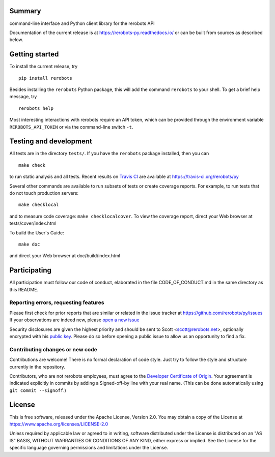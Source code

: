 Summary
-------

command-line interface and Python client library for the rerobots API

Documentation of the current release is at https://rerobots-py.readthedocs.io/
or can be built from sources as described below.


Getting started
---------------

To install the current release, try ::

   pip install rerobots

Besides installing the ``rerobots`` Python package, this will add the command
``rerobots`` to your shell. To get a brief help message, try ::

  rerobots help

Most interesting interactions with rerobots require an API token, which can be
provided through the environment variable ``REROBOTS_API_TOKEN`` or via the
command-line switch ``-t``.


Testing and development
-----------------------

All tests are in the directory ``tests/``. If you have the ``rerobots`` package
installed, then you can ::

  make check

to run static analysis and all tests.
Recent results on `Travis CI <https://travis-ci.org/>`_ are available at
https://travis-ci.org/rerobots/py

Several other commands are available to run subsets of tests or create coverage
reports. For example, to run tests that do not touch production servers::

  make checklocal

and to measure code coverage: ``make checklocalcover``. To view the coverage
report, direct your Web browser at tests/cover/index.html

To build the User's Guide::

  make doc

and direct your Web browser at doc/build/index.html


Participating
-------------

All participation must follow our code of conduct, elaborated in the file
CODE_OF_CONDUCT.md in the same directory as this README.

Reporting errors, requesting features
`````````````````````````````````````

Please first check for prior reports that are similar or related in the issue
tracker at https://github.com/rerobots/py/issues
If your observations are indeed new, please `open a new
issue <https://github.com/rerobots/py/issues/new>`_

Security disclosures are given the highest priority and should be sent to Scott
<scott@rerobots.net>, optionally encrypted with his `public key
<http://pgp.mit.edu/pks/lookup?op=get&search=0x79239591A03E2274>`_. Please do so
before opening a public issue to allow us an opportunity to find a fix.

Contributing changes or new code
````````````````````````````````

Contributions are welcome! There is no formal declaration of code style. Just
try to follow the style and structure currently in the repository.

Contributors, who are not rerobots employees, must agree to the `Developer
Certificate of Origin <https://developercertificate.org/>`_. Your agreement is
indicated explicitly in commits by adding a Signed-off-by line with your real
name. (This can be done automatically using ``git commit --signoff``.)


License
-------

This is free software, released under the Apache License, Version 2.0.
You may obtain a copy of the License at https://www.apache.org/licenses/LICENSE-2.0

Unless required by applicable law or agreed to in writing, software
distributed under the License is distributed on an "AS IS" BASIS,
WITHOUT WARRANTIES OR CONDITIONS OF ANY KIND, either express or implied.
See the License for the specific language governing permissions and
limitations under the License.
